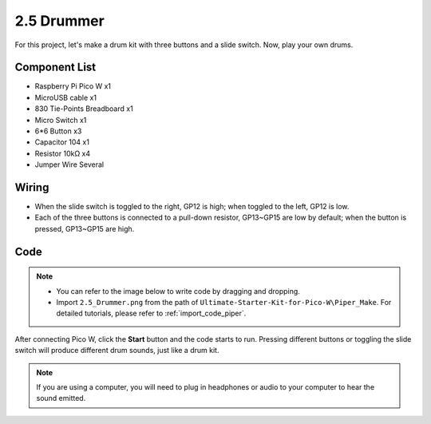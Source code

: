 
.. _per_drum_kit:

2.5 Drummer
=============================

For this project, let's make a drum kit with three buttons and a slide switch. Now, play your own drums.

Component List
^^^^^^^^^^^^^^^^^^
- Raspberry Pi Pico W x1
- MicroUSB cable x1
- 830 Tie-Points Breadboard x1
- Micro Switch x1
- 6*6 Button x3
- Capacitor 104 x1
- Resistor 10kΩ x4
- Jumper Wire Several

Wiring
^^^^^^^^^^^^^^^^^^

.. image:: img/Drummer_Wiring.png

* When the slide switch is toggled to the right, GP12 is high; when toggled to the left, GP12 is low.
* Each of the three buttons is connected to a pull-down resistor, GP13~GP15 are low by default; when the button is pressed, GP13~GP15 are high.


Code
^^^^^^^^^^^^^^^^^^
.. note::

    * You can refer to the image below to write code by dragging and dropping. 
    * Import ``2.5_Drummer.png`` from the path of ``Ultimate-Starter-Kit-for-Pico-W\Piper_Make``. For detailed tutorials, please refer to :ref:`import_code_piper`.


.. image:: img/Drummer_Code.png

After connecting Pico W, click the **Start** button and the code starts to run. Pressing different buttons or toggling the slide switch will produce different drum sounds, just like a drum kit.

.. note::
    If you are using a computer, you will need to plug in headphones or audio to your computer to hear the sound emitted.